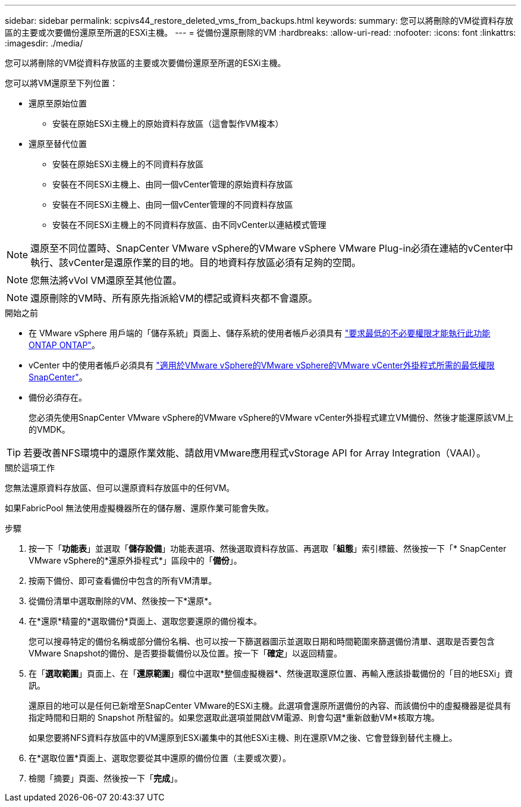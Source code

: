 ---
sidebar: sidebar 
permalink: scpivs44_restore_deleted_vms_from_backups.html 
keywords:  
summary: 您可以將刪除的VM從資料存放區的主要或次要備份還原至所選的ESXi主機。 
---
= 從備份還原刪除的VM
:hardbreaks:
:allow-uri-read: 
:nofooter: 
:icons: font
:linkattrs: 
:imagesdir: ./media/


[role="lead"]
您可以將刪除的VM從資料存放區的主要或次要備份還原至所選的ESXi主機。

您可以將VM還原至下列位置：

* 還原至原始位置
+
** 安裝在原始ESXi主機上的原始資料存放區（這會製作VM複本）


* 還原至替代位置
+
** 安裝在原始ESXi主機上的不同資料存放區
** 安裝在不同ESXi主機上、由同一個vCenter管理的原始資料存放區
** 安裝在不同ESXi主機上、由同一個vCenter管理的不同資料存放區
** 安裝在不同ESXi主機上的不同資料存放區、由不同vCenter以連結模式管理





NOTE: 還原至不同位置時、SnapCenter VMware vSphere的VMware vSphere VMware Plug-in必須在連結的vCenter中執行、該vCenter是還原作業的目的地。目的地資料存放區必須有足夠的空間。


NOTE: 您無法將vVol VM還原至其他位置。


NOTE: 還原刪除的VM時、所有原先指派給VM的標記或資料夾都不會還原。

.開始之前
* 在 VMware vSphere 用戶端的「儲存系統」頁面上、儲存系統的使用者帳戶必須具有 link:scpivs44_minimum_ontap_privileges_required.html["要求最低的不必要權限才能執行此功能ONTAP ONTAP"]。
* vCenter 中的使用者帳戶必須具有 link:scpivs44_minimum_vcenter_privileges_required.html["適用於VMware vSphere的VMware vSphere的VMware vCenter外掛程式所需的最低權限SnapCenter"]。
* 備份必須存在。
+
您必須先使用SnapCenter VMware vSphere的VMware vSphere的VMware vCenter外掛程式建立VM備份、然後才能還原該VM上的VMDK。




TIP: 若要改善NFS環境中的還原作業效能、請啟用VMware應用程式vStorage API for Array Integration（VAAI）。

.關於這項工作
您無法還原資料存放區、但可以還原資料存放區中的任何VM。

如果FabricPool 無法使用虛擬機器所在的儲存層、還原作業可能會失敗。

.步驟
. 按一下「*功能表*」並選取「*儲存設備*」功能表選項、然後選取資料存放區、再選取「*組態*」索引標籤、然後按一下「* SnapCenter VMware vSphere的*還原外掛程式*」區段中的「*備份*」。
. 按兩下備份、即可查看備份中包含的所有VM清單。
. 從備份清單中選取刪除的VM、然後按一下*還原*。
. 在*還原*精靈的*選取備份*頁面上、選取您要還原的備份複本。
+
您可以搜尋特定的備份名稱或部分備份名稱、也可以按一下篩選器圖示並選取日期和時間範圍來篩選備份清單、選取是否要包含VMware Snapshot的備份、是否要掛載備份以及位置。按一下「*確定*」以返回精靈。

. 在「*選取範圍*」頁面上、在「*還原範圍*」欄位中選取*整個虛擬機器*、然後選取還原位置、再輸入應該掛載備份的「目的地ESXi」資訊。
+
還原目的地可以是任何已新增至SnapCenter VMware的ESXi主機。此選項會還原所選備份的內容、而該備份中的虛擬機器是從具有指定時間和日期的 Snapshot 所駐留的。如果您選取此選項並開啟VM電源、則會勾選*重新啟動VM*核取方塊。

+
如果您要將NFS資料存放區中的VM還原到ESXi叢集中的其他ESXi主機、則在還原VM之後、它會登錄到替代主機上。

. 在*選取位置*頁面上、選取您要從其中還原的備份位置（主要或次要）。
. 檢閱「摘要」頁面、然後按一下「*完成*」。


